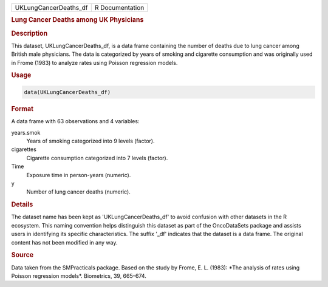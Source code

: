 .. container::

   .. container::

      ===================== ===============
      UKLungCancerDeaths_df R Documentation
      ===================== ===============

      .. rubric:: Lung Cancer Deaths among UK Physicians
         :name: lung-cancer-deaths-among-uk-physicians

      .. rubric:: Description
         :name: description

      This dataset, UKLungCancerDeaths_df, is a data frame containing
      the number of deaths due to lung cancer among British male
      physicians. The data is categorized by years of smoking and
      cigarette consumption and was originally used in Frome (1983) to
      analyze rates using Poisson regression models.

      .. rubric:: Usage
         :name: usage

      .. code:: R

         data(UKLungCancerDeaths_df)

      .. rubric:: Format
         :name: format

      A data frame with 63 observations and 4 variables:

      years.smok
         Years of smoking categorized into 9 levels (factor).

      cigarettes
         Cigarette consumption categorized into 7 levels (factor).

      Time
         Exposure time in person-years (numeric).

      y
         Number of lung cancer deaths (numeric).

      .. rubric:: Details
         :name: details

      The dataset name has been kept as 'UKLungCancerDeaths_df' to avoid
      confusion with other datasets in the R ecosystem. This naming
      convention helps distinguish this dataset as part of the
      OncoDataSets package and assists users in identifying its specific
      characteristics. The suffix '\_df' indicates that the dataset is a
      data frame. The original content has not been modified in any way.

      .. rubric:: Source
         :name: source

      Data taken from the SMPracticals package. Based on the study by
      Frome, E. L. (1983): \*The analysis of rates using Poisson
      regression models\*. Biometrics, 39, 665–674.

